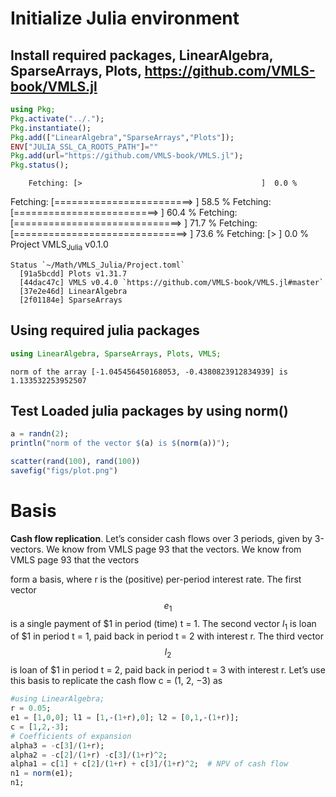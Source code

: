 #+PROPERTY: header-args:julia  :session *julia*
* Initialize Julia environment
** Install required packages, LinearAlgebra, SparseArrays, Plots, https://github.com/VMLS-book/VMLS.jl
#+NAME: install_julia_Pkgs
#+BEGIN_SRC julia :results output
  using Pkg;
  Pkg.activate("../.");
  Pkg.instantiate();
  Pkg.add(["LinearAlgebra","SparseArrays","Plots"]);
  ENV["JULIA_SSL_CA_ROOTS_PATH"]=""
  Pkg.add(url="https://github.com/VMLS-book/VMLS.jl");
  Pkg.status();
#+END_SRC

#+RESULTS: install_julia_Pkgs
:     Fetching: [>                                        ]  0.0 %    Fetching: [========================>                ]  58.5 %    Fetching: [=========================>               ]  60.4 %    Fetching: [=============================>           ]  71.7 %    Fetching: [==============================>          ]  73.6 %    Fetching: [>                                        ]  0.0 %Project VMLS_Julia v0.1.0
: Status `~/Math/VMLS_Julia/Project.toml`
:   [91a5bcdd] Plots v1.31.7
:   [44dac47c] VMLS v0.4.0 `https://github.com/VMLS-book/VMLS.jl#master`
:   [37e2e46d] LinearAlgebra
:   [2f01184e] SparseArrays

** Using required julia packages
#+NAME: using_julia_Pkgs
#+begin_src julia :results output
  using LinearAlgebra, SparseArrays, Plots, VMLS;
#+end_src

#+RESULTS: using_julia_Pkgs
: norm of the array [-1.045456450168053, -0.4380823912834939] is 1.133532253952507
** Test Loaded julia packages by using norm()
#+begin_src julia :results output
  a = randn(2);
  println("norm of the vector $(a) is $(norm(a))");
#+end_src

#+RESULTS:
: norm of the vector [-0.45745262803328973, -0.14187233915412772] is 0.4789474579863925

#+BEGIN_SRC julia :results file graphics :file plot.png :output-dir figs
  scatter(rand(100), rand(100))
  savefig("figs/plot.png")
#+END_SRC

#+RESULTS:
[[file:figs/plot.png]]

* Basis

*Cash flow replication*. Let’s consider cash flows over 3 periods, given by 3-vectors. We know from VMLS page 93 that the vectors. We know from VMLS page 93 that the vectors


\begin{equation}
e_{1} =
  \begin{bmatrix}
  1 \\
  0 \\
  0
  \end{bmatrix}, 
l_{1} =
 \begin{bmatrix}
 1 \\
 -(1+r) \\
 0
 \end{bmatrix},
l_{2} =
\begin{bmatrix}
0 \\
1 \\
-(1+r)
\end{bmatrix}
\end{equation}

form a basis, where r is the (positive) per-period interest rate. The first vector \[e_{1} \] is a single payment of $1 in period (time) t = 1. The second vector $l_{1}$ is loan of $1 in period t = 1, paid back in period t = 2 with interest r. The third vector \[l_{2}\] is loan of $1 in period t = 2, paid back in period t = 3 with interest r. Let’s use this basis to replicate the cash flow c = (1, 2, −3) as


#+begin_src julia :results value :noweb yes
  #using LinearAlgebra;
  r = 0.05;
  e1 = [1,0,0]; l1 = [1,-(1+r),0]; l2 = [0,1,-(1+r)];
  c = [1,2,-3];
  # Coefficients of expansion
  alpha3 = -c[3]/(1+r);
  alpha2 = -c[2]/(1+r) -c[3]/(1+r)^2;
  alpha1 = c[1] + c[2]/(1+r) + c[3]/(1+r)^2;  # NPV of cash flow
  n1 = norm(e1);
  n1;
  
#+end_src

#+RESULTS:
: 1.0

